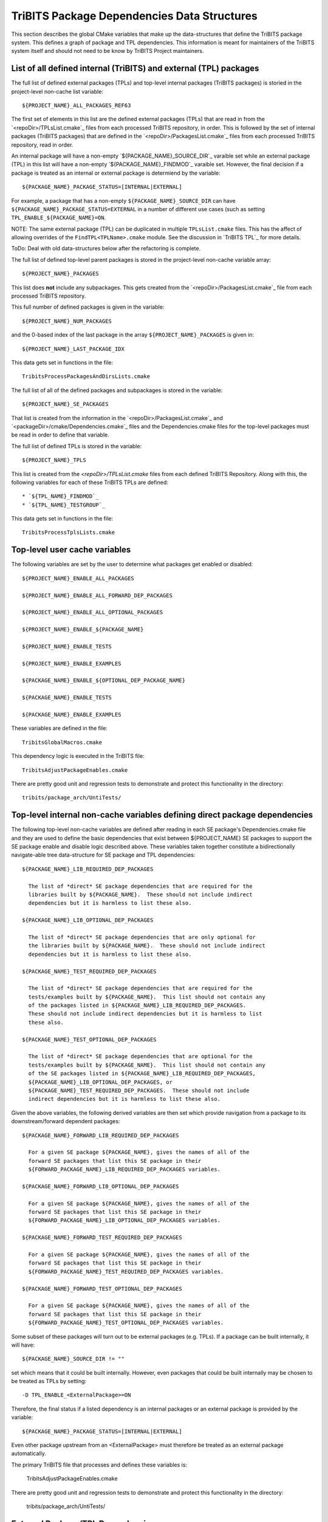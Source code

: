 TriBITS Package Dependencies Data Structures
--------------------------------------------

This section describes the global CMake variables that make up the
data-structures that define the TriBITS package system.  This defines a graph
of package and TPL dependencies.  This information is meant for maintainers of
the TriBITS system itself and should not need to be know by TriBITS Project
maintainers.


List of all defined internal (TriBITS) and external (TPL) packages
++++++++++++++++++++++++++++++++++++++++++++++++++++++++++++++++++

The full list of defined external packages (TPLs) and top-level internal
packages (TriBITS packages) is storied in the project-level non-cache list
variable::

  ${PROJECT_NAME}_ALL_PACKAGES_REF63

The first set of elements in this list are the defined external packages
(TPLs) that are read in from the `<repoDir>/TPLsList.cmake`_ files from each
processed TriBITS repository, in order.  This is followed by the set of
internal packages (TriBITS packages) that are defined in the
`<repoDir>/PackagesList.cmake`_ files from each processed TriBITS repository,
read in order.

An internal package will have a non-empty `${PACKAGE_NAME}_SOURCE_DIR`_
varaible set while an external package (TPL) in this list will have a
non-empty `${PACKAGE_NAME}_FINDMOD`_ varaible set.  However, the final
decision if a package is treated as an internal or external package is
determiend by the variable::

  ${PACKAGE_NAME}_PACKAGE_STATUS=[INTERNAL|EXTERNAL]

For example, a package that has a non-empty ``${PACKAGE_NAME}_SOURCE_DIR`` can
have ``${PACKAGE_NAME}_PACKAGE_STATUS=EXTERNAL`` in a number of different use
cases (such as setting ``TPL_ENABLE_${PACKAGE_NAME}=ON``.

NOTE: The same external package (TPL) can be duplicated in multiple
``TPLsList.cmake`` files.  This has the affect of allowing overrides of the
``FindTPL<TPLName>.cmake`` module.  See the discussion in `TriBITS TPL`_ for
more details.

ToDo: Deal with old data-structures below after the refactoring is complete.



The full list of defined top-level parent packages is stored in the
project-level non-cache variable array::

  ${PROJECT_NAME}_PACKAGES

This list does **not** include any subpackages.  This gets created from the
`<repoDir>/PackagesList.cmake`_ file from each processed TriBITS repository.

This full number of defined packages is given in the variable::

  ${PROJECT_NAME}_NUM_PACKAGES

and the 0-based index of the last package in the array
``${PROJECT_NAME}_PACKAGES`` is given in::

  ${PROJECT_NAME}_LAST_PACKAGE_IDX

This data gets set in functions in the file::

  TribitsProcessPackagesAndDirsLists.cmake

The full list of all of the defined packages and subpackages is stored in the
variable::

  ${PROJECT_NAME}_SE_PACKAGES

That list is created from the information in the
`<repoDir>/PackagesList.cmake`_ and `<packageDir>/cmake/Dependencies.cmake`_
files and the Dependencies.cmake files for the top-level packages must be read
in order to define that variable.

The full list of defined TPLs is stored in the variable::

  ${PROJECT_NAME}_TPLS

This list is created from the `<repoDir>/TPLsList.cmake` files from each
defined TriBITS Repository.  Along with this, the following variables for each
of these TriBITS TPLs are defined::

* `${TPL_NAME}_FINDMOD`_
* `${TPL_NAME}_TESTGROUP`_

This data gets set in functions in the file::

  TribitsProcessTplsLists.cmake  


Top-level user cache variables
++++++++++++++++++++++++++++++

The following variables are set by the user to determine what packages get
enabled or disabled::
  
  ${PROJECT_NAME}_ENABLE_ALL_PACKAGES
  
  ${PROJECT_NAME}_ENABLE_ALL_FORWARD_DEP_PACKAGES
  
  ${PROJECT_NAME}_ENABLE_ALL_OPTIONAL_PACKAGES

  ${PROJECT_NAME}_ENABLE_${PACKAGE_NAME}
  
  ${PROJECT_NAME}_ENABLE_TESTS
  
  ${PROJECT_NAME}_ENABLE_EXAMPLES
  
  ${PACKAGE_NAME}_ENABLE_${OPTIONAL_DEP_PACKAGE_NAME}
  
  ${PACKAGE_NAME}_ENABLE_TESTS
  
  ${PACKAGE_NAME}_ENABLE_EXAMPLES

These variables are defined in the file::

   TribitsGlobalMacros.cmake

This dependency logic is executed in the TriBITS file::

    TribitsAdjustPackageEnables.cmake

There are pretty good unit and regression tests to demonstrate and protect
this functionality in the directory::

  tribits/package_arch/UntiTests/


Top-level internal non-cache variables defining direct package dependencies
+++++++++++++++++++++++++++++++++++++++++++++++++++++++++++++++++++++++++++

The following top-level non-cache variables are defined after reading in each
SE package's Dependencies.cmake file and they are used to define the basic
dependencies that exist between ${PROJECT_NAME} SE packages to support the SE
package enable and disable logic described above.  These variables taken
together constitute a bidirectionally navigate-able tree data-structure for SE
package and TPL dependencies::

  ${PACKAGE_NAME}_LIB_REQUIRED_DEP_PACKAGES
  
    The list of *direct* SE package dependencies that are required for the
    libraries built by ${PACKAGE_NAME}.  These should not include indirect
    dependencies but it is harmless to list these also.
  
  ${PACKAGE_NAME}_LIB_OPTIONAL_DEP_PACKAGES
  
    The list of *direct* SE package dependencies that are only optional for
    the libraries built by ${PACKAGE_NAME}.  These should not include indirect
    dependencies but it is harmless to list these also.
  
  ${PACKAGE_NAME}_TEST_REQUIRED_DEP_PACKAGES
  
    The list of *direct* SE package dependencies that are required for the
    tests/examples built by ${PACKAGE_NAME}.  This list should not contain any
    of the packages listed in ${PACKAGE_NAME}_LIB_REQUIRED_DEP_PACKAGES.
    These should not include indirect dependencies but it is harmless to list
    these also.
  
  ${PACKAGE_NAME}_TEST_OPTIONAL_DEP_PACKAGES
  
    The list of *direct* SE package dependencies that are optional for the
    tests/examples built by ${PACKAGE_NAME}.  This list should not contain any
    of the SE packages listed in ${PACKAGE_NAME}_LIB_REQUIRED_DEP_PACKAGES,
    ${PACKAGE_NAME}_LIB_OPTIONAL_DEP_PACKAGES, or
    ${PACKAGE_NAME}_TEST_REQUIRED_DEP_PACKAGES.  These should not include
    indirect dependencies but it is harmless to list these also.

Given the above variables, the following derived variables are then set which
provide navigation from a package to its downstream/forward dependent
packages::

  ${PACKAGE_NAME}_FORWARD_LIB_REQUIRED_DEP_PACKAGES
  
    For a given SE package ${PACKAGE_NAME}, gives the names of all of the
    forward SE packages that list this SE package in their
    ${FORWARD_PACKAGE_NAME}_LIB_REQUIRED_DEP_PACKAGES variables.
  
  ${PACKAGE_NAME}_FORWARD_LIB_OPTIONAL_DEP_PACKAGES
  
    For a given SE package ${PACKAGE_NAME}, gives the names of all of the
    forward SE packages that list this SE package in their
    ${FORWARD_PACKAGE_NAME}_LIB_OPTIONAL_DEP_PACKAGES variables.
  
  ${PACKAGE_NAME}_FORWARD_TEST_REQUIRED_DEP_PACKAGES
  
    For a given SE package ${PACKAGE_NAME}, gives the names of all of the
    forward SE packages that list this SE package in their
    ${FORWARD_PACKAGE_NAME}_TEST_REQUIRED_DEP_PACKAGES variables.
  
  ${PACKAGE_NAME}_FORWARD_TEST_OPTIONAL_DEP_PACKAGES
  
    For a given SE package ${PACKAGE_NAME}, gives the names of all of the
    forward SE packages that list this SE package in their
    ${FORWARD_PACKAGE_NAME}_TEST_OPTIONAL_DEP_PACKAGES variables.

Some subset of these packages will turn out to be external packages
(e.g. TPLs).  If a package can be built internally, it will have::

  ${PACKAGE_NAME}_SOURCE_DIR != ""

set which means that it could be built internally.  However, even packages
that could be built internally may be chosen to be treated as TPLs by
setting::

  -D TPL_ENABLE_<ExternalPackage>=ON

Therefore, the final status if a listed dependency is an internal packages or
an external package is provided by the variable::

  ${PACKAGE_NAME}_PACKAGE_STATUS=[INTERNAL|EXTERNAL]

Even other package upstream from an <ExternalPackage> must therefore be
treated as an external package automatically.

The primary TriBITS file that processes and defines these variables is:

  TribitsAdjustPackageEnables.cmake

There are pretty good unit and regression tests to demonstrate and protect
this functionality in the directory:

  tribits/package_arch/UntiTests/


External Package/TPL Dependencies
+++++++++++++++++++++++++++++++++

ToDo: Document how dependencies between external packages/TPLs are determined
in FindTPL<ExternalPackage>Dependencies.cmake files and
<ExternalPackage>_LIB_REQUIRED_DEP_PACKAGES_OVERRIDE and
<ExternalPackage>_LIB_OPTIONAL_DEP_PACKAGES_OVERRIDE variables that can be
overridden in the cache.


Top-level internal cache variables defining header and library dependencies
+++++++++++++++++++++++++++++++++++++++++++++++++++++++++++++++++++++++++++

The following global internal cache variables are used to communicate
the required header directory paths and libraries needed to build and
link against a given package's capabilities::

  ${PACKAGE_NAME}_INCLUDE_DIRS

    Defines a list of include paths needed to find all of the headers needed
    to compile client code against this (sub)packages sources and it's
    upstream packages and TPL sources.  This variable is used whenever
    building downstream code including downstream libraries or executables in
    the same package, or libraries or executables in downstream packages.  It
    is also used to list out in ${PACKAGE_NAME}Config.cmake and
    Makefile.export.${PACKAGE_NAME} files.

    ToDo: Look to eliminate this variable and just add it to the package's
    library targets with target_include_directories().

    ToDo: Split off ${PACKAGE_NAME}_TPL_INCLUDE_DIRS
  
  ${PACKAGE_NAME}_LIBRARY_DIRS
  
    Defines as list of the link directories needed to find all of the
    libraries for this packages and it's upstream packages and TPLs.  Adding
    these library directories to the CMake link line is unnecessary and would
    cause link-line too long errors on some systems.  Instead, this list of
    library directories is used when creating ${PACKAGE_NAME}Config.cmake and
    Makefile.export.${PACKAGE_NAME} files.
  
  ${PACKAGE_NAME}_LIBRARIES
  
    Defines list of *only* the libraries associated with the given
    (sub)package and does *not* list libraries in upstream packages.  Linkages
    to upstream packages is taken care of with calls to
    TARGET_LINK_LIBRARIES(...) and the dependency management system in CMake
    takes care of adding these to various link lines as needed (this is what
    CMake does well).  However, when a package has no libraries of its own
    (which is often the case for packages that have subpackages, for example),
    then this list of libraries will contain the libraries to the direct
    dependent upstream packages in order to allow the chain of dependencies to
    be handled correctly in downstream packages and executables in the same
    package.  In this case, ${PACKAGE_NAME}_HAS_NATIVE_LIBRARIES will be
    false.  The primary purpose of this variable is to passe to
    TARGET_LINK_LIBRARIES(...) by downstream libraries and executables.

  ${PACKAGE_NAME}_HAS_NATIVE_LIBRARIES

    Will be true if a package has native libraries.  Otherwise, it will be
    false.  This information is used to build export makefiles to avoid
    duplicate libraries on the link line.

  ${PACKAGE_NAME}_FULL_ENABLED_DEP_PACKAGES

    Lists out, in order, all of the enabled upstream SE packages that the
    given package depends on and support that package is enabled in the given
    package.  This is only computed if
    ${PROJECT_NAME}_GENERATE_EXPORT_FILE_DEPENDENCIES=ON.  This is needed to
    generate the export makefile Makefile.export.${PACKAGE_NAME}.  NOTE: This
    list does *not* include the package itself.  This list is created after
    all of the enable/disable logic is applied.
 
  ${PARENT_PACKAGE_NAME}_LIB_TARGETS
 
    Lists all of the library targets for this package only that are as part of
    this package added by the TRIBITS_ADD_LIBRARY(...) function.  This is used
    to define a target called ${PACKAGE_NAME}_libs that is then used by
    TRIBITS_CTEST_DRIVER().  If a package has no libraries, then the library
    targets for all of the immediate upstream direct dependent packages will
    be added.  This is needed for the chain of dependencies to work correctly.
    Note that subpackages don't have this variable defined for them.
 
  ${PARENT_PACKAGE_NAME}_ALL_TARGETS
 
    Lists all of the targets associated with this package.  This includes all
    libraries and tests added with TRIBITS_ADD_LIBRARY(...) and
    TRIBITS_ADD_EXECUTABLE(...).  If this package has no targets (no libraries
    or executables) this this will have the dependency only on
    ${PARENT_PACKAGE_NAME}_libs.  Note that subpackages don't have this
    variable defined for them.


Notes on dependency logic
+++++++++++++++++++++++++

The logic used to define the intra-package linkage variables is complex due to
a number of factors:

1) Packages can have libraries or no libraries.  

2) In installation-testing mode, the libraries for a package are read from a
file instead of generated in source.

3) A library can be a regular package library, or a test-only library, in
which case it will not be listed in ${PACKAGE_NAME}_LIBRARIES.  The above
description does not even talk about how test-only libraries are handed within
the system except to say that they are excluded from the package's exported
library dependencies.

The management and usage of the intra-package linkage variables is spread
across a number of TriBITS ``*.cmake`` files but the primary ones are::

  TribitsPackageMacros.cmake
  TribitsSubPackageMacros.cmake
  TribitsLibraryMacros.cmake
  TribitsAddExecutable.cmake

There are other TriBITS cmake files that also access these variables but these
are the key files.  The CMake code in these files all work together in
coordination to set up and use these variables in a way that allows for smooth
compiling and linking of source code for users of the TriBITS system.

Another file with complex dependency logic related to these variables is::

   TribitsWriteClientExportFiles.cmake

The TriBITS cmake code in this file servers a very similar role for external
clients and therefore needs to be considered in this setting.

All of these variations and features makes this a bit of a complex system to
say the least.  Also, currently, there is essentially no unit or regression
testing in place for the CMake code in these files that manipulate these
intra-package dependency variables.  Because this logic is tied in with
actually building and linking code, there has not been a way set up yet to
allow it to be efficiently tested outside of the actual build.  But there are
a number of example projects that are part of the automated TriBITS test suite
that do test much of the logic used in these variables.
